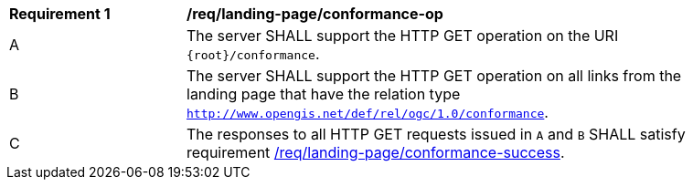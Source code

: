 [[req_landing-page_conformance-op]]
[width="90%",cols="2,6a"]
|===
^|*Requirement {counter:req-id}* |*/req/landing-page/conformance-op* 
^|A |The server SHALL support the HTTP GET operation on the URI `{root}/conformance`.
^|B |The server SHALL support the HTTP GET operation on all links from the landing page that have the relation type `http://www.opengis.net/def/rel/ogc/1.0/conformance`.
^|C |The responses to all HTTP GET requests issued in `A` and `B` SHALL satisfy requirement <<req_landing-page_conformance-success,/req/landing-page/conformance-success>>.
|===
